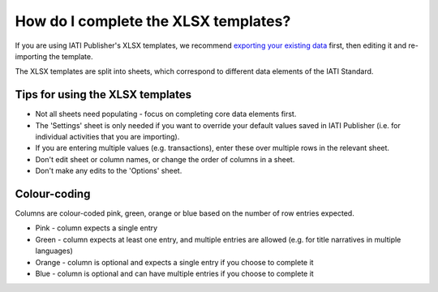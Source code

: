 ###################################
How do I complete the XLSX templates?
###################################

If you are using IATI Publisher's XLSX templates, we recommend `exporting your existing data <https://docs.publisher.iatistandard.org/en/latest/bulk-import/#exporting-your-existing-data>`_  first, then editing it and re-importing the template.

The XLSX templates are split into sheets, which correspond to different data elements of the IATI Standard.

Tips for using the XLSX templates
---------------------------------
- Not all sheets need populating - focus on completing core data elements first.
- The 'Settings' sheet is only needed if you want to override your default values saved in IATI Publisher (i.e. for individual activities that you are importing).
- If you are entering multiple values (e.g. transactions), enter these over multiple rows in the relevant sheet.
- Don't edit sheet or column names, or change the order of columns in a sheet.
- Don't make any edits to the 'Options' sheet.

Colour-coding
-------------
Columns are colour-coded pink, green, orange or blue based on the number of row entries expected.

- Pink - column expects a single entry
- Green - column expects at least one entry, and multiple entries are allowed (e.g. for title narratives in multiple languages)
- Orange - column is optional and expects a single entry if you choose to complete it
- Blue - column is optional and can have multiple entries if you choose to complete it

